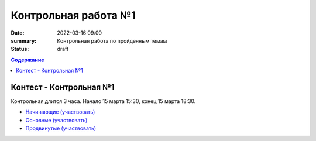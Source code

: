 Контрольная работа №1
#####################

:date: 2022-03-16 09:00
:summary: Контрольная работа по пройденным темам
:status: draft

.. default-role:: code
.. contents:: Содержание

Контест - Контрольная №1
========================

Контрольная длится 3 часа.
Начало 15 марта 15:30, конец 15 марта 18:30.

- `Начинающие (участвовать) <http://judge2.vdi.mipt.ru/cgi-bin/new-client?contest_id=94254>`_
- `Основные (участвовать) <http://judge2.vdi.mipt.ru/cgi-bin/new-client?contest_id=94255>`_
- `Продвинутые (участвовать) <http://judge2.vdi.mipt.ru/cgi-bin/new-client?contest_id=94256>`_
